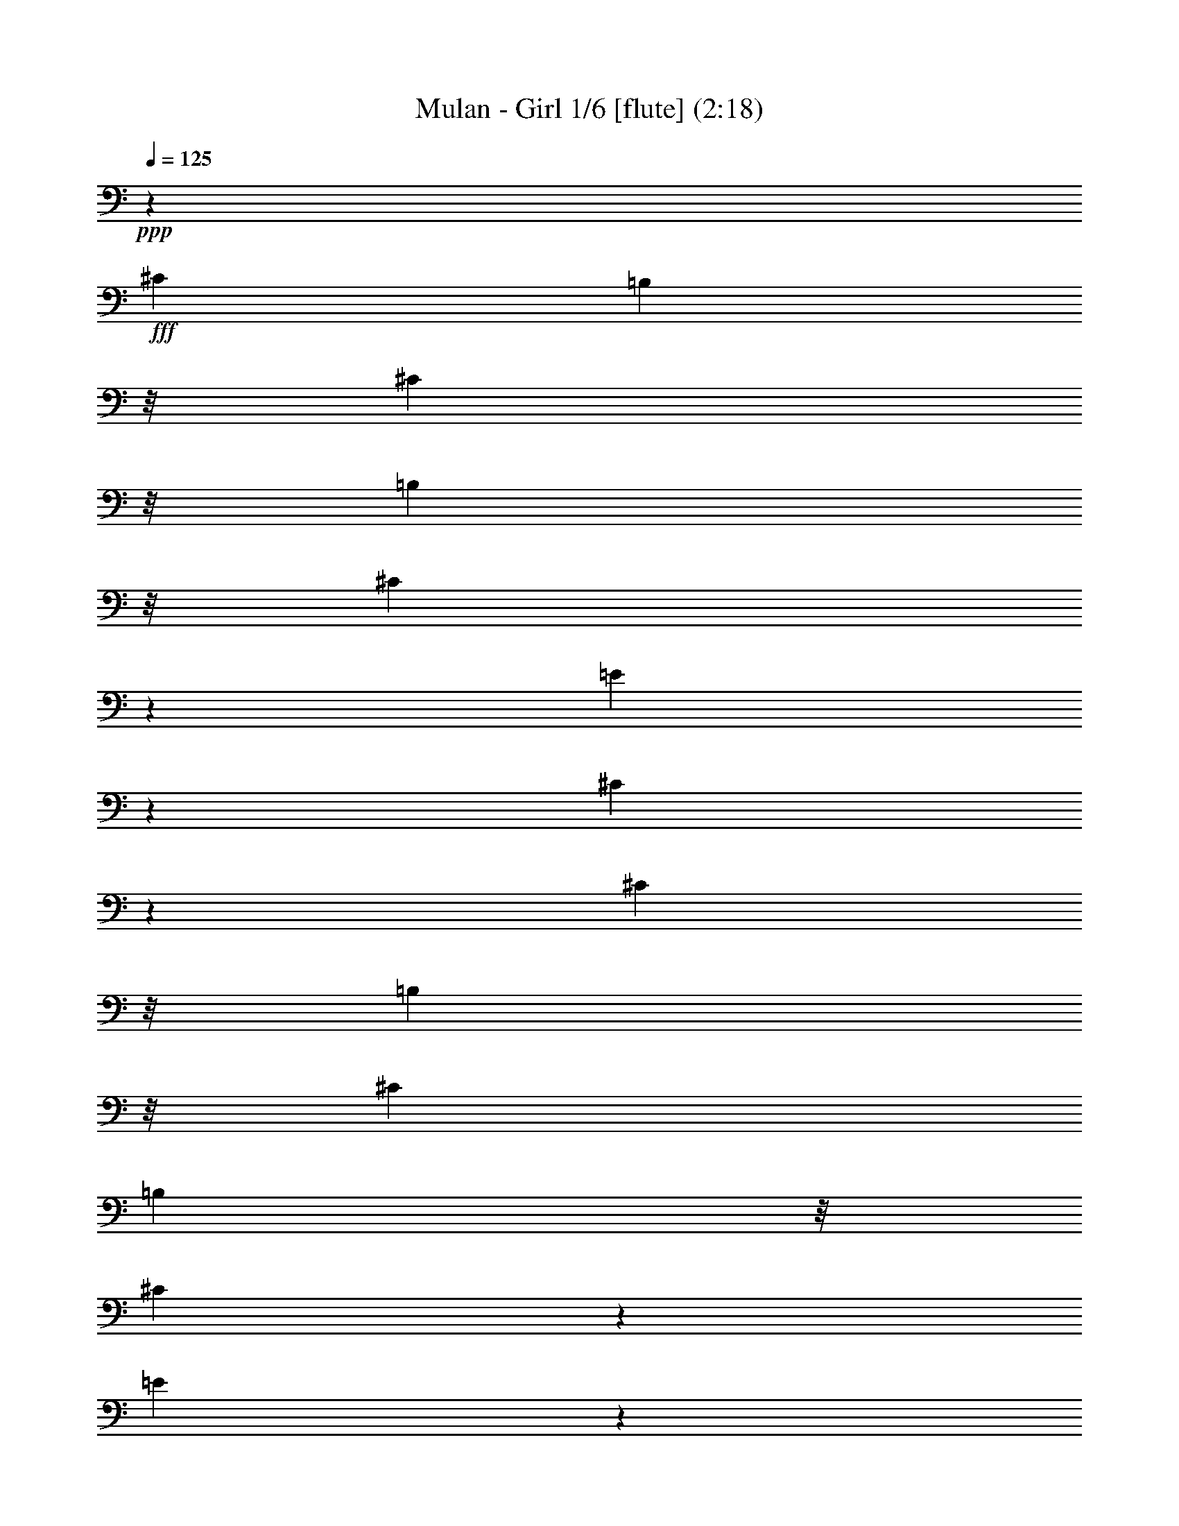 % Produced with Bruzo's Transcoding Environment
% Transcribed by  : Nelphindal

X:1
T: Mulan - Girl 1/6 [flute] (2:18)
Z: Transcribed with BruTE 64
L: 1/4
Q: 125
K: C
+ppp+
z78977/38096
+fff+
[^C6879/19048]
[=B,7805/38096]
z/8
[^C2249/9524]
z/8
[=B,2249/9524]
z/8
[^C12423/38096]
z13903/38096
[=E768/2381]
z14037/38096
[^C6077/19048]
z304943/38096
[^C2249/9524]
z/8
[=B,7805/38096]
z/8
[^C6879/19048]
[=B,3903/19048]
z/8
[^C6921/19048]
z12483/38096
[=E3427/9524]
z863/2381
[^C12383/38096]
z8
z52935/9524
[^C3903/19048]
z/8
[=B,6879/19048]
[^C2249/9524]
z/8
[=B,7805/38096]
z/8
[^C7093/19048]
z3035/9524
[=E14051/38096]
z6137/19048
[^C13917/38096]
z8
z8
z8
z8
z8
z8
z8
z8
z8
z8
z8
z126459/38096
[^C6879/19048]
[=B,7805/38096]
z/8
[^C6879/19048]
[=B,3903/19048]
z/8
[^C13751/38096]
z13765/38096
[=E6213/19048]
z13899/38096
[^C12251/4762]
z8
z126115/38096
[^C3903/19048]
z/8
[=B,2249/9524]
z/8
[^C2249/9524]
z/8
[=B,7805/38096]
z/8
[^C14095/38096]
z12231/38096
[=E1745/4762]
z12365/38096
[^C6913/19048]
z8
z8
z8
z8
z8
z8
z8
z8
z8
z129923/19048
[=B,21563/38096]
z/8
[=B,23359/38096]
z109459/38096
[^F,2687/4762]
z295601/38096
[^C6879/19048]
[=B,7805/38096]
z/8
[^C6879/19048]
[=B,2249/9524]
z/8
[^C6235/19048]
z866/2381
[=E12335/38096]
z6995/19048
[^C12201/38096]
z8
z8
z8
z8
z8
z13111/2381
[^G,6879/19048]
[=A,12567/38096]
[=B,6879/19048]
[=E12051/38096]
z5075/4762
[^C6879/19048]
[=E5391/9524]
z/8
[=E21563/38096]
z/8
[^G1571/4762]
[^F13759/38096]
z25/4

X:2
T: Mulan - Girl 2/6 [clarinet] Feb 3
Z: Transcribed with BruTE 64
L: 1/4
Q: 125
K: C
+ppp+
z13163/19048
+fff+
[=E438/2381]
z19317/38096
[=B3437/19048]
z4863/9524
[^f6739/38096]
z9793/19048
[=B6605/38096]
z20911/38096
[=E330/2381]
z10523/19048
[=B5145/38096]
z5295/9524
[^f462/2381]
z9467/19048
[=B7257/38096]
z4767/9524
[=E7123/38096]
z19203/38096
[=B1747/9524]
z19337/38096
[=E,3/16-^f3/16]
+ppp+
[=E,6615/38096]
+fff+
[^G,1571/4762]
[=B,3/16-=B3/16]
+ppp+
[=B,6615/38096]
+fff+
[=E12567/38096]
[^D3/16-=E3/16]
+ppp+
[^D20373/38096-]
+fff+
[^D7641/38096=B7641/38096]
z4927/38096
[=E6879/38096]
[^D6879/38096]
[^C/8-^f/8]
+ppp+
[^C16801/38096]
z/8
+fff+
[=B1843/9524]
z9477/19048
[=E7237/38096]
z1193/2381
[=B7103/38096]
z19223/38096
[^f871/4762]
z19357/38096
[=B3417/19048]
z4873/9524
[=E6699/38096]
z9813/19048
[=B6565/38096]
z20951/38096
[^f655/4762]
z10543/19048
[=B5105/38096]
z5305/9524
[=E919/4762]
z9487/19048
[=B7217/38096]
z4777/9524
[=E,2249/9524^f2249/9524]
z/8
[^G,1571/4762]
[=B,3/16-=B3/16]
+ppp+
[=B,6615/38096]
+fff+
[^G12567/38096]
[=E3/16^F3/16-]
+ppp+
[^F18719/38096-]
+fff+
[^F/8-=B/8]
+ppp+
[^F2365/9524]
+fff+
[^G6879/38096]
[^F6879/38096]
[=E/8-^f/8]
+ppp+
[=E16801/38096]
z/8
+fff+
[=B1305/9524]
z10553/19048
[=E3733/19048]
z18859/38096
[=B1833/9524]
z9497/19048
[^f7197/38096]
z2391/4762
[=B7063/38096]
z19263/38096
[=E433/2381]
z19397/38096
[=B3397/19048]
z4883/9524
[^f6659/38096]
z20857/38096
[=B2667/19048]
z20991/38096
[=E325/2381]
z10563/19048
[=B3723/19048]
z18879/38096
[^f457/2381]
z9507/19048
[=B7177/38096]
z4787/9524
[=E7043/38096]
z19283/38096
[=B1727/9524]
z19417/38096
[^f3387/19048]
z1222/2381
[=B6639/38096]
z20877/38096
[=E2657/19048]
z21011/38096
[=B1295/9524]
z10573/19048
[^f3713/19048]
z18899/38096
[=B1823/9524]
z9517/19048
[=E7157/38096]
z1198/2381
[=B7023/38096]
z19303/38096
[^f861/4762]
z19437/38096
[=B3377/19048]
z4893/9524
[=E6619/38096]
z20897/38096
[=B2647/19048]
z21031/38096
[=E,/8-^f/8]
+ppp+
[=E,3903/19048]
+fff+
[^G,6879/19048]
[=B,3/16-=B3/16]
+ppp+
[=B,339/2381]
+fff+
[^G6879/19048]
[=E3/16^F3/16-]
+ppp+
[^F19183/38096-]
+fff+
[^F2249/9524=B2249/9524]
z/8
[^G711/4762]
[^F6879/38096]
[=E3/16-^f3/16]
+ppp+
[=E7073/19048]
z5037/38096
+fff+
[=B1717/9524]
z19457/38096
[=A3367/19048]
z2449/4762
[=e6599/38096]
z20917/38096
[=b2637/19048]
z21051/38096
[=e1285/9524]
z10593/19048
[=A3693/19048]
z18939/38096
[=e1813/9524]
z9537/19048
[=b7117/38096]
z2401/4762
[=e6983/38096]
z19343/38096
[=A428/2381]
z19477/38096
[=e3357/19048]
z4903/9524
[=b6579/38096]
z20937/38096
[=e2627/19048]
z21071/38096
[^c45597/38096]
z3527/19048
[=B10759/19048]
z31133/38096
[=E21249/38096]
z21311/9524
[=A98093/38096]
z7209/38096
[=E6246/2381]
z1639/9524
[=E22913/19048]
z6825/38096
[=E21747/38096]
z3863/4762
[=A899/4762]
z9567/19048
[=E7057/38096]
z4817/9524
[=A6923/38096]
z19403/38096
[=E1697/9524]
z19537/38096
[=A3327/19048]
z10431/19048
[=E5329/38096]
z20997/38096
[=A2597/19048]
z21131/38096
[=A7441/38096]
z18885/38096
[=E3/16=e3/16-]
+ppp+
[=e9591/19048-]
+fff+
[=B2249/9524=e2249/9524]
z/8
[=B1571/4762]
[=E3/16=e3/16-]
+ppp+
[=e9591/19048-]
+fff+
[=B2249/9524=e2249/9524]
z/8
[^f1571/4762]
[=e3/16^g3/16-]
+ppp+
[^g3605/9524]
z/8
+fff+
[=B3317/19048]
z10441/19048
[=E5309/38096]
z21017/38096
[=E2587/19048]
z21151/38096
[=A7421/38096]
z18905/38096
[=E3643/19048]
z19039/38096
[=A447/2381]
z9587/19048
[=E7017/38096]
z4827/9524
[=A6883/38096]
z19443/38096
[=E1687/9524]
z19577/38096
[=A3307/19048]
z10451/19048
[=E5289/38096]
z21037/38096
[=A2577/19048]
z21171/38096
[=E7401/38096]
z18925/38096
[=A3633/19048]
z19059/38096
[=E1783/9524]
z9597/19048
[=A6997/38096]
z1208/2381
[=E6863/38096]
z19463/38096
[=A841/4762]
z19597/38096
[=E3297/19048]
z10461/19048
[=E5269/38096]
z21057/38096
[=B2567/19048]
z21191/38096
[=E7381/38096]
z18945/38096
[=B3623/19048]
z19079/38096
[=E889/4762]
z9607/19048
[=B6977/38096]
z4837/9524
[=E6843/38096]
z19483/38096
[=B1677/9524]
z19617/38096
[=E3287/19048]
z10471/19048
[=B5249/38096]
z21077/38096
[=E2557/19048]
z21211/38096
[=B7361/38096]
z18965/38096
[=E3613/19048]
z19099/38096
[=B1773/9524]
z9617/19048
[=E6957/38096]
z2421/4762
[=E6823/38096]
z19503/38096
[^F418/2381]
z19637/38096
[^C3277/19048]
z10481/19048
[^F5229/38096]
z21097/38096
[^C2547/19048]
z21231/38096
[^F7341/38096]
z18985/38096
[^C3603/19048]
z19119/38096
[^F442/2381]
z9627/19048
[^C6937/38096]
z4847/9524
[^F6803/38096]
z19523/38096
[^C1667/9524]
z1303/2381
[^F5343/38096]
z10491/19048
[^C5209/38096]
z21117/38096
[^F7455/38096]
z9435/19048
[^C7321/38096]
z19005/38096
[^F3593/19048]
z19139/38096
[^C1763/9524]
z9637/19048
[=B6917/38096]
z1213/2381
[^F6783/38096]
z19543/38096
[=B831/4762]
z5217/9524
[^F5323/38096]
z10501/19048
[=B5189/38096]
z21137/38096
[^F7435/38096]
z9445/19048
[=B7301/38096]
z19025/38096
[^F3583/19048]
z19159/38096
[=B879/4762]
z45619/38096
[=A6763/38096]
z47079/38096
[^F5303/38096]
z11837/9524
[=B,7415/38096]
z11309/9524
[=E3573/19048]
z19179/38096
[=B1753/9524]
z9657/19048
[^f6877/38096]
z2431/4762
[=B6743/38096]
z19583/38096
[=E413/2381]
z5227/9524
[=B5283/38096]
z10521/19048
[^f5149/38096]
z21177/38096
[=B7395/38096]
z9465/19048
[=E7261/38096]
z19065/38096
[=B3563/19048]
z19199/38096
[^c3/16-^f3/16]
+ppp+
[^c14135/38096]
z631/4762
+fff+
[=B3/16=e3/16-]
+ppp+
[=e3605/9524]
z/8
+fff+
[=E3/16^c3/16-]
+ppp+
[^c19183/38096-]
+fff+
[=B438/2381^c438/2381-]
+ppp+
[^c5127/9524-]
+fff+
[^c5683/38096-^f5683/38096]
+ppp+
[^c6933/19048]
z847/4762
+fff+
[=B5129/38096]
z21197/38096
[=E7375/38096]
z9475/19048
[=B7241/38096]
z19085/38096
[^f3553/19048]
z19219/38096
[=B1743/9524]
z9677/19048
[=E6837/38096]
z1218/2381
[=B6703/38096]
z19623/38096
[^f821/4762]
z5237/9524
[=B5243/38096]
z10541/19048
[=E5109/38096]
z21217/38096
[=B7355/38096]
z9485/19048
[^f7221/38096]
z19105/38096
[=B3543/19048]
z19239/38096
[=E869/4762]
z9687/19048
[=B6817/38096]
z4877/9524
[^f6683/38096]
z19643/38096
[=B1637/9524]
z2621/4762
[=E5223/38096]
z10551/19048
[=B3735/19048]
z2357/4762
[^f7335/38096]
z9495/19048
[=B7201/38096]
z19125/38096
[=E3533/19048]
z19259/38096
[=B1733/9524]
z9697/19048
[^f6797/38096]
z2441/4762
[=B6663/38096]
z20853/38096
[=E2669/19048]
z5247/9524
[=B5203/38096]
z10561/19048
[=E,3/16-^f3/16]
+ppp+
[=E,5425/38096]
+fff+
[^G,6879/19048]
[=B,3/16-=B3/16]
+ppp+
[=B,339/2381]
+fff+
[^G6879/19048]
[=E3/16^F3/16-]
+ppp+
[^F19183/38096-]
+fff+
[^F2249/9524=B2249/9524]
z/8
[^G711/4762]
[^F6879/38096]
[=E3/16-^f3/16]
+ppp+
[=E14055/38096]
z641/4762
+fff+
[=B6777/38096]
z4887/9524
[=A6643/38096]
z20873/38096
[=e2659/19048]
z1313/2381
[=b5183/38096]
z10571/19048
[=e3715/19048]
z1181/2381
[=A7295/38096]
z9515/19048
[=e7161/38096]
z19165/38096
[=b3513/19048]
z19299/38096
[=e1723/9524]
z9717/19048
[=A6757/38096]
z1223/2381
[=e6623/38096]
z20893/38096
[=b2649/19048]
z5257/9524
[=e5163/38096]
z10581/19048
[^c22753/19048]
z7145/38096
[=B21427/38096]
z3903/4762
[=E859/4762]
z9727/19048
[=B6737/38096]
z4897/9524
[=E6603/38096]
z20913/38096
[=B2639/19048]
z2631/4762
[=A5143/38096]
z10591/19048
[=E3695/19048]
z2367/4762
[=A7255/38096]
z9535/19048
[=E7121/38096]
z19205/38096
[=E3493/19048]
z19339/38096
[=B1713/9524]
z9737/19048
[=E6717/38096]
z2451/4762
[=B6583/38096]
z20933/38096
[=E2629/19048]
z5267/9524
[=B5123/38096]
z10601/19048
[=E3685/19048]
z4739/9524
[=E7235/38096]
z9545/19048
[=A7101/38096]
z19225/38096
[=E3483/19048]
z19359/38096
[=A427/2381]
z9747/19048
[=E6697/38096]
z4907/9524
[=A6563/38096]
z20953/38096
[=E2619/19048]
z1318/2381
[=A5103/38096]
z10611/19048
[=E3675/19048]
z1186/2381
[=A7215/38096]
z9555/19048
[=E7081/38096]
z19245/38096
[=A3473/19048]
z19379/38096
[=E1703/9524]
z9757/19048
[=A23577/19048^g23577/19048]
z6687/38096
[^f1571/4762]
[^g6879/19048]
[^f12567/38096]
[=e6879/19048]
[=A22713/19048^c22713/19048]
z7225/38096
[=B21347/38096]
z4979/38096
[=A5303/9524]
z5113/38096
[=E849/4762]
z9767/19048
[=B6657/38096]
z20859/38096
[=E1333/9524]
z20993/38096
[=B2599/19048]
z2641/4762
[=E1861/9524]
z18881/38096
[=B3655/19048]
z45341/38096
[=B7041/38096]
z19285/38096
[=E3453/19048]
z19419/38096
[=B1693/9524]
z23535/19048
[=e332/2381]
z47339/38096
[=B464/2381]
z18901/38096
[=E3645/19048]
z24503/9524
[^f6879/19048]
[^c1571/4762]
[=c6879/19048]
[=G2249/9524]
z/8
[^F1323/9524]
z21033/38096
[^c2579/19048]
z1323/2381
[^F1851/9524]
z18921/38096
[^c3635/19048]
z1191/2381
[^F7135/38096]
z9595/19048
[^c7001/38096]
z19325/38096
[^F3433/19048]
z19459/38096
[^c1683/9524]
z9797/19048
[^F6597/38096]
z20919/38096
[^c659/4762]
z21053/38096
[^F2569/19048]
z5297/9524
[^c923/4762]
z18941/38096
[^F3625/19048]
z4769/9524
[^c7115/38096]
z9605/19048
[^F6981/38096]
z19345/38096
[^c3423/19048]
z19479/38096
[=B839/4762]
z9807/19048
[^F6577/38096]
z20939/38096
[=B1313/9524]
z21073/38096
[^F2559/19048]
z2651/4762
[=B1841/9524]
z18961/38096
[^F3615/19048]
z2387/4762
[=B7095/38096]
z11389/9524
[=b36747/19048]
z6673/38096
[=b21563/38096]
z/8
[^G5391/9524=B5391/9524]
z/8
[^G21563/38096]
z/8
[^F2687/4762]
z31155/38096
[=E6941/38096]
z19385/38096
[=B3403/19048]
z19519/38096
[^f417/2381]
z5211/9524
[=B5347/38096]
z20979/38096
[=E1303/9524]
z21113/38096
[=B7459/38096]
z18867/38096
[^f1831/9524]
z19001/38096
[=B3595/19048]
z1196/2381
[=E7055/38096]
z9635/19048
[=B6921/38096]
z19405/38096
[^f3393/19048]
z19539/38096
[=B1663/9524]
z1304/2381
[=E5327/38096]
z20999/38096
[=B649/4762]
z21133/38096
[^f7439/38096]
z18887/38096
[=B913/4762]
z19021/38096
[=E3585/19048]
z4789/9524
[=B7035/38096]
z9645/19048
[^f6901/38096]
z19425/38096
[=B3383/19048]
z19559/38096
[=E829/4762]
z5221/9524
[=B5307/38096]
z21019/38096
[^f1293/9524]
z21153/38096
[=B7419/38096]
z18907/38096
[=E1821/9524]
z19041/38096
[=B3575/19048]
z2397/4762
[=E,3/16-^f3/16]
+ppp+
[=E,6615/38096]
+fff+
[^G,12567/38096]
[=B,3/16-=B3/16]
+ppp+
[=B,6615/38096]
+fff+
[^G1571/4762]
[=E3/16^F3/16-]
+ppp+
[^F18651/38096-]
+fff+
[^F/8-=B/8]
+ppp+
[^F/8]
z4765/38096
+fff+
[^G6879/38096]
[^F6879/38096]
[=E/8-^f/8]
+ppp+
[=E8401/19048]
z/8
+fff+
[=B322/2381]
z21173/38096
[=E7399/38096]
z18927/38096
[=B454/2381]
z19061/38096
[^f3565/19048]
z4799/9524
[=B6995/38096]
z9665/19048
[=E6861/38096]
z19465/38096
[=B3363/19048]
z19599/38096
[^f412/2381]
z5231/9524
[=B5267/38096]
z21059/38096
[=A1283/9524]
z21193/38096
[=e7379/38096]
z18947/38096
[=b1811/9524]
z19081/38096
[=e3555/19048]
z1201/2381
[^c11863/9524]
z5199/38096
[=B21563/38096]
z/8
[=B11377/19048]
z/8
[=E5391/9524]
z/8
[=B21563/38096]
z/8
[=E5391/9524]
z/8
[=B10755/19048]
z4815/38096
[=A1336/2381]
z2475/19048
[=E21241/38096]
z1271/9524
[=A5391/9524]
z/8
[=E21563/38096]
z/8
[=E11377/19048]
z/8
[=B5391/9524]
z/8
[=e21563/38096]
z/8
[=B5391/9524]
z/8
[=E10745/19048]
z4835/38096
[=E3/8=B3/8-]
[^F6615/38096-=B6615/38096]
+ppp+
[^F5425/38096]
+fff+
[^G3/8=e3/8-]
[^F6615/38096-=e6615/38096]
+ppp+
[^F339/2381]
+fff+
[^G3/8=B3/8]
[=B1505/4762]
[=A11377/19048]
z/8
[=E21563/38096]
z/8
[=A5391/9524]
z/8
[=E21563/38096]
z/8
[=A5391/9524]
z/8
[=E10735/19048]
z4855/38096
[=A2667/4762]
z2495/19048
[=E21201/38096]
z1281/9524
[=E5391/9524]
z/8
[=B11377/19048]
z/8
[=E21563/38096]
z/8
[=B5391/9524]
z/8
[=E21563/38096]
z/8
[=B5391/9524]
z/8
[=E10725/19048]
z4875/38096
[=B5329/9524]
z2505/19048
[=A21181/38096]
z643/4762
[=E5391/9524]
z/8
[=A11377/19048]
z/8
[=E5/16-]
[=E4829/19048^c4829/19048-]
+ppp+
[^c/8]
+fff+
[=A5391/9524=e5391/9524]
z/8
[=E21563/38096=e21563/38096]
z/8
[=A1571/4762]
[=A13759/38096]
z25/4

X:3
T: Mulan - Girl 3/6 [horn]
Z: Transcribed with BruTE 64
L: 1/4
Q: 125
K: C
+ppp+
+fff+
[^G,2293/9524]
[^F,3991/19048]
[=E,2293/9524]
[^C,10647/19048]
z8
z71201/38096
[^G,2293/9524]
[^F,3991/19048]
[=E,2293/9524]
[^C,21523/38096]
z8
z17743/9524
[^G,1571/4762]
[=A,6879/19048]
[=B,21563/38096]
z/8
[=B,5391/9524]
z/8
[^C35321/38096]
z/8
[^G,1571/4762]
[=B,10607/19048]
z5111/38096
[=B,5391/9524]
z/8
[^C35231/38096]
z1213/9524
[=E6879/19048]
[^D5391/9524]
z/8
[^G,5433/9524]
z136221/38096
[^G,6879/19048]
[=A,2249/9524]
z/8
[=B,21563/38096]
z/8
[=B,5391/9524]
z/8
[^C34131/38096]
z/8
[^G,6879/19048]
[=B,21443/38096]
z2441/19048
[=B,21309/38096]
z5017/38096
[^C10587/19048]
z5151/38096
[=E5391/9524]
z/8
[^D11377/19048]
z/8
[^G,21961/38096]
z16999/4762
[^C6879/19048]
[^D12567/38096]
[=E5391/9524]
z/8
[=E11377/19048]
z/8
[^F21941/38096]
z2119/4762
[^C6879/19048]
[=E21563/38096]
z/8
[=E10769/19048]
z1197/9524
[^F21403/38096]
z2461/19048
[^C21269/38096]
z5057/38096
[=E21563/38096]
z/8
[=E5391/9524]
z/8
[^F11377/19048]
z/8
[=E21563/38096]
z/8
[^G45597/38096]
z3527/19048
[^F10759/19048]
z31133/38096
[^G6791/19048]
z/8
[=A8577/19048]
[=B17153/38096]
[=e23361/38096]
z16723/38096
[^c2249/9524]
z/8
[=e21563/38096]
z/8
[=e5391/9524]
z/8
[^g12567/38096]
[^f4407/4762]
z1207/9524
[=E2249/9524-=e2249/9524]
+ppp+
[=E/8-]
+fff+
[=E3/16^f3/16-]
+ppp+
[^f339/2381]
+fff+
[=E3/8=e3/8-]
[^G5/16=e5/16-]
[^c3/8=e3/8-]
[=B5/16=e5/16-]
[^G3/8=e3/8-]
[^F5/16=e5/16-]
+ppp+
[=e11855/9524]
z152211/38096
+fff+
[^c12567/38096]
[=e11377/19048]
z/8
[=e5391/9524]
z/8
[^g12567/38096]
[^f17661/19048]
z/8
[=e100165/38096]
z15731/19048
[^g11377/19048]
z/8
[^g5391/9524]
z/8
[^g21563/38096]
z/8
[^g5391/9524]
z/8
[^f21563/38096]
z/8
[^f2249/9524]
z/8
[=e5391/9524]
z/8
[^c59927/38096]
z32807/38096
[^c5391/9524]
z/8
[^g21563/38096]
z/8
[^f5391/9524]
z/8
[^f1347/2381]
z4773/38096
[=e10709/19048]
z1227/9524
[^c21283/38096]
z2521/19048
[^G21149/38096]
z5177/38096
[^G21563/38096]
z/8
[^G11377/19048]
z/8
[^G5391/9524]
z/8
[^F21563/38096]
z/8
[^F1571/4762]
[=E17645/19048]
z4793/38096
[=B,10699/19048]
z57579/38096
[=B,21563/38096]
z/8
[^G11377/19048]
z/8
[^F5391/9524]
z/8
[^F12567/38096]
[=E5391/9524]
z/8
[=B,17635/19048]
z7183/4762
[^G5391/9524]
z/8
[^G21563/38096]
z/8
[^F6879/19048]
[^F17661/19048]
z/8
[=E21563/38096]
z/8
[=E5391/9524]
z/8
[^C2249/9524]
z/8
[^C33925/38096]
z621/4762
[=E21223/38096]
z2551/19048
[=E5391/9524]
z/8
[^C11377/19048]
z/8
[^c21563/38096]
z/8
[^G48067/38096]
z57235/38096
[^C10669/19048]
z1247/9524
[^C21203/38096]
z2561/19048
[=B,5391/9524]
z/8
[^C11377/19048]
z/8
[=B,21563/38096]
z/8
[^C5391/9524]
z/8
[=B,21563/38096]
z/8
[=B5391/9524]
z/8
[^F5363/9524]
z95171/19048
[^G,2293/9524]
[^F,3991/19048]
[=E,2293/9524]
[^C,22621/19048]
z8
z47253/38096
[^G,1571/4762]
[=A,6879/19048]
[=B,21563/38096]
z/8
[=B,21527/38096]
z4799/38096
[^C1337/2381]
z4933/38096
[^G,10629/19048]
z1267/9524
[=B,21563/38096]
z/8
[=B,5391/9524]
z/8
[^C11377/19048]
z/8
[=E21563/38096]
z/8
[^D5391/9524]
z/8
[^G,21641/38096]
z17039/4762
[^G6879/19048]
[=A2249/9524]
z/8
[=B21563/38096]
z/8
[=B5391/9524]
z/8
[^c21563/38096]
z/8
[^G21487/38096]
z4839/38096
[=B2669/4762]
z4973/38096
[=B10609/19048]
z1277/9524
[^c35321/38096]
z/8
[=e2249/9524]
z/8
[^d5391/9524]
z/8
[^G10935/19048]
z136083/38096
[^C6879/19048]
[^D12567/38096]
[=E11377/19048]
z/8
[=E5391/9524]
z/8
[^F33755/38096]
z2569/19048
[^C6879/19048]
[=E21563/38096]
z/8
[=E21447/38096]
z4879/38096
[^F1332/2381]
z18771/38096
[^C1571/4762]
[=E21563/38096]
z/8
[=E11377/19048]
z/8
[^F5391/9524]
z/8
[=E21563/38096]
z/8
[^G22753/19048]
z14949/9524
[^G6879/19048]
[=A1571/4762]
[=B6879/19048]
[=e12027/38096]
z2539/2381
[^C6879/19048]
[=E21563/38096]
z/8
[=E5391/9524]
z/8
[^G12567/38096]
[^F35165/38096]
z4919/38096
[=E99845/38096]
z32973/38096
[^G21563/38096]
z/8
[^G5391/9524]
z/8
[^G21521/38096]
z1201/9524
[^G21387/38096]
z4939/38096
[^F5313/9524]
z5073/38096
[^F6879/19048]
[=E5391/9524]
z/8
[^C35797/38096]
z56937/38096
[^C1571/4762]
[^G35259/38096]
z603/4762
[^F21367/38096]
z4959/38096
[^F6879/19048]
[=E21563/38096]
z/8
[^C4489/4762]
z8
z292323/38096
[^G350/2381=A350/2381-]
[=A2337/9524=B2337/9524]
[^c6879/19048]
[^G1571/4762]
[=D6879/19048]
[=G12567/38096]
[=B,13895/38096]
z12431/38096
[^g11377/19048]
z/8
[^g21563/38096]
z/8
[^f1571/4762]
[^f35321/38096]
z/8
[=e5389/9524]
z2385/19048
[=e21421/38096]
z613/4762
[^c6879/19048]
[^c4215/4762]
z5173/38096
[=e5391/9524]
z/8
[=e11377/19048]
z/8
[^c21563/38096]
z/8
[^c5391/9524]
z/8
[^g71671/38096]
z33631/38096
[^C21563/38096]
z/8
[^C5391/9524]
z/8
[=B,11377/19048]
z/8
[^C21563/38096]
z/8
[=B,5391/9524]
z/8
[^C21563/38096]
z/8
[=B,5379/9524]
z2405/19048
[=B2249/9524]
z/8
[^F16907/19048]
z28865/19048
[=A,11377/19048]
z/8
[=A,21899/38096]
z57077/38096
[^F,2687/4762]
z8
z123651/38096
[^G,12567/38096]
[=A,6879/19048]
[=B,1341/2381]
z2435/19048
[=B,21321/38096]
z1251/9524
[^C21187/38096]
z18897/38096
[^G,12567/38096]
[=B,11377/19048]
z/8
[=B,5391/9524]
z/8
[^C21563/38096]
z/8
[=E5391/9524]
z/8
[^D21563/38096]
z/8
[^G,5359/9524]
z34427/9524
[^C12567/38096]
[^D6879/19048]
[=E5391/9524]
z/8
[=E10775/19048]
z4775/38096
[^F17661/19048]
z/8
[^C12567/38096]
[=E21147/38096]
z5179/38096
[=E21563/38096]
z/8
[^F8791/9524]
z615/4762
[^C6879/19048]
[=E21563/38096]
z/8
[=E5391/9524]
z/8
[^F10765/19048]
z4795/38096
[=E5349/9524]
z2465/19048
[^G11863/9524]
z3690/2381
[^G1571/4762]
[=A6879/19048]
[=B12567/38096]
[=e6987/19048]
z38677/38096
[^C6879/19048]
[=E1336/2381]
z2475/19048
[=E21241/38096]
z1271/9524
[^G6879/19048]
[^F34131/38096]
z/8
[=E127983/38096]
z20953/9524
[^G2293/4762]
[=A17153/38096]
[=B2293/4762]
[=e10937/19048]
z17019/38096
[^C6879/19048]
[=E5391/9524]
z/8
[=E10735/19048]
z4855/38096
[^G6879/19048]
[^F33769/38096]
z1281/9524
[=E,3/8^G,3/8=E3/8-]
[=B,3/16=E3/16-]
[=B,/8=E/8]
[^G,3/8=E3/8-]
[=B,/4=E/4-^F/4]
+ppp+
[=E/8]
+fff+
[=E5/16-^G5/16]
[=B,3/8=E3/8^F3/8]
[^G,5/16=E5/16-]
[=B,3/8=E3/8^F3/8]
[=E20911/38096^G20911/38096]
z/8
[^G,5391/9524=E5391/9524]
z/8
[^G,11315/9524=E11315/9524]
z100125/38096
[^C6879/19048^c6879/19048]
[=E5391/9524=e5391/9524]
z/8
[=E21563/38096=e21563/38096]
z/8
[^C1571/4762^G1571/4762^g1571/4762]
[^C13759/38096^F13759/38096^f13759/38096]
z25/4

X:4
T: Mulan - Girl 4/6 [drums]
Z: Transcribed with BruTE 64
L: 1/4
Q: 125
K: C
+ppp+
+fff+
[=d2293/9524]
[=d3991/19048]
[=d2293/9524]
[=d10647/19048]
z5031/38096
[=d2645/4762]
z2583/19048
[=d21563/38096]
z/8
[=d11377/19048]
z/8
[=d5391/9524]
z/8
[=d21563/38096]
z/8
[=d5391/9524]
z/8
[=d21543/38096]
z2391/19048
[=d21409/38096]
z4917/38096
[=d6879/19048]
[=d12567/38096]
[=d6879/19048]
[=d1571/4762]
[=d6879/19048]
[=d12567/38096]
[=d6879/19048]
[=d2249/9524]
z/8
[=d1571/4762]
[=d6879/19048]
[=d21563/38096]
z/8
[=d2293/9524]
[=d3991/19048]
[=d2293/9524]
[=d21523/38096]
z2401/19048
[=d21389/38096]
z4937/38096
[=d10627/19048]
z5071/38096
[=d5391/9524]
z/8
[=d21563/38096]
z/8
[=d11377/19048]
z/8
[=d5391/9524]
z/8
[=d21563/38096]
z/8
[=d5391/9524]
z/8
[=d12567/38096]
[=d6879/19048]
[=d2249/9524]
z/8
[=d1571/4762]
[=d6879/19048]
[=d12567/38096]
[=d6879/19048]
[=d1571/4762]
[=d6879/19048]
[=d2249/9524]
z/8
[=d21563/38096]
z/8
[=d5391/9524]
z/8
[^G,9/16-=d9/16]
+ppp+
[^G,306/2381-]
+fff+
[^G,2107/4762=d2107/4762-]
+ppp+
[=d4735/19048]
+fff+
[^G,9/16-=d9/16]
+ppp+
[^G,306/2381-]
+fff+
[^G,/4=d/4-]
+ppp+
[=d/8-]
+fff+
[=d6615/38096=c'6615/38096-]
+ppp+
[=c'5425/38096]
+fff+
[^G,9/16-=d9/16]
+ppp+
[^G,306/2381-]
+fff+
[^G,18699/38096=d18699/38096-]
+ppp+
[=d7627/38096]
+fff+
[^G,11377/19048-=d11377/19048]
+ppp+
[^G,/8-]
+fff+
[^G,3/16=d3/16-]
+ppp+
[=d/8-]
+fff+
[=d4829/19048=g4829/19048-]
+ppp+
[=g/8]
+fff+
[=d5391/9524=c'5391/9524]
z/8
[=d21563/38096=c'21563/38096]
z/8
[=d5391/9524]
z/8
[=d21463/38096]
z2431/19048
[=d21329/38096]
z4997/38096
[=d10597/19048]
z5131/38096
[=d5391/9524]
z/8
[=d11377/19048]
z/8
[^G,9/16-=d9/16]
+ppp+
[^G,306/2381-]
+fff+
[^G,17085/38096=d17085/38096-]
+ppp+
[=d9241/38096]
+fff+
[^G,9/16-=d9/16]
+ppp+
[^G,306/2381-]
+fff+
[^G,3/16=d3/16-]
+ppp+
[=d/8-]
+fff+
[=d9659/38096=c'9659/38096-]
+ppp+
[=c'/8]
+fff+
[^G,9/16-=d9/16]
+ppp+
[^G,306/2381-]
+fff+
[^G,16547/38096=d16547/38096-]
+ppp+
[=d/8]
z5017/38096
+fff+
[^G,9/16-=d9/16]
+ppp+
[^G,306/2381-]
+fff+
[^G,18659/38096=d18659/38096-]
+ppp+
[=d7667/38096]
+fff+
[=d11377/19048=c'11377/19048]
z/8
[=d21563/38096=c'21563/38096]
z/8
[=d5391/9524]
z/8
[=d21563/38096]
z/8
[^G,9/16-=d9/16=c'9/16-]
+ppp+
[^G,4897/38096-=c'4897/38096-]
+fff+
[^G,10647/19048-=d10647/19048=c'10647/19048-]
+ppp+
[^G,5031/38096-=c'5031/38096-]
+fff+
[^G,2645/4762-=d2645/4762=c'2645/4762-]
+ppp+
[^G,2583/19048-=c'2583/19048-]
+fff+
[^G,10577/19048=d10577/19048=c'10577/19048]
z5171/38096
[=d5391/9524=c'5391/9524-]
+ppp+
[=c'/8-]
+fff+
[=d2313/4762-=c'2313/4762]
+ppp+
[=d2253/9524]
+fff+
[=d21563/38096=c'21563/38096]
z/8
[=d5391/9524]
z/8
[=d9/16=c'9/16-]
+ppp+
[=c'306/2381-]
+fff+
[=d2097/4762-=c'2097/4762]
+ppp+
[=d/8]
z1197/9524
+fff+
[=d21403/38096=c'21403/38096]
z2461/19048
[=d21269/38096]
z5057/38096
[=d21563/38096=c'21563/38096-]
+ppp+
[=c'/8-]
+fff+
[=d5391/9524=c'5391/9524-]
+ppp+
[=c'/8-]
+fff+
[=d11377/19048=c'11377/19048-]
+ppp+
[=c'/8-]
+fff+
[=d17159/38096-=c'17159/38096]
+ppp+
[=d4583/19048]
+fff+
[=d9/16=g9/16-=c'9/16-]
+ppp+
[=g4897/38096-=c'4897/38096-]
+fff+
[=d8445/19048-=g8445/19048=c'8445/19048]
+ppp+
[=d9435/38096]
+fff+
[^G,10759/19048=b10759/19048]
z10473/4762
[=A,23361/38096]
z30481/38096
[=F,45711/38096^F,45711/38096]
z1735/9524
[^F,22721/19048=d22721/19048]
z7209/38096
[=A,6246/2381=f6246/2381]
z1639/9524
[=F,22913/19048=f22913/19048]
z6825/38096
[=F,21747/38096=A,21747/38096=f21747/38096]
z3863/4762
[=F,100051/38096^F,100051/38096]
z5251/38096
[^F,99513/38096=d99513/38096]
z1745/9524
[=A,100165/38096]
z5137/38096
[=F,99627/38096=f99627/38096]
z6865/38096
[=F,97899/38096^F,97899/38096]
z7403/38096
[^F,9/16-=d9/16]
+ppp+
[^F,4897/38096-]
+fff+
[^F,21563/38096-=d21563/38096]
+ppp+
[^F,/8-]
+fff+
[^F,11377/19048-=d11377/19048]
+ppp+
[^F,/8-]
+fff+
[^F,8597/19048=d8597/19048-]
+ppp+
[=d2283/9524]
+fff+
[=F,9/16-^F,9/16-=d9/16]
+ppp+
[=F,306/2381-^F,306/2381-]
+fff+
[=F,21295/38096-^F,21295/38096-=d21295/38096]
+ppp+
[=F,5031/38096-^F,5031/38096-]
+fff+
[=F,2645/4762-^F,2645/4762-=d2645/4762]
+ppp+
[=F,5165/38096-^F,5165/38096-]
+fff+
[=F,1041/2381^F,1041/2381=d1041/2381-]
+ppp+
[=d/8]
z1227/9524
+fff+
[=d9/16=g9/16-=c'9/16-]
+ppp+
[=g306/2381-=c'306/2381-]
+fff+
[=d21295/38096=g21295/38096-=c'21295/38096-]
+ppp+
[=g5031/38096-=c'5031/38096-]
+fff+
[=d21563/38096=g21563/38096-=c'21563/38096-]
+ppp+
[=g/8-=c'/8-]
+fff+
[=d18499/38096-=g18499/38096=c'18499/38096]
+ppp+
[=d9017/38096]
+fff+
[^G,9/16-=d9/16]
+ppp+
[^G,4897/38096-]
+fff+
[^G,10647/19048-=d10647/19048]
+ppp+
[^G,5031/38096-]
+fff+
[^G,2645/4762-=d2645/4762]
+ppp+
[^G,2583/19048-]
+fff+
[^G,8385/19048=d8385/19048-]
+ppp+
[=d/8]
z4793/38096
+fff+
[=d9/16=c'9/16-]
+ppp+
[=c'4897/38096-]
+fff+
[=d10647/19048=c'10647/19048-]
+ppp+
[=c'5031/38096-]
+fff+
[=d4687/9524-=c'4687/9524]
+ppp+
[=d3789/19048]
+fff+
[=d21563/38096=c'21563/38096]
z/8
[^G,11377/19048-=d11377/19048]
+ppp+
[^G,/8-]
+fff+
[^G,5391/9524-=d5391/9524]
+ppp+
[^G,/8-]
+fff+
[^G,21563/38096-=d21563/38096]
+ppp+
[^G,/8-]
+fff+
[^G,16885/38096=d16885/38096-]
+ppp+
[=d9441/38096]
+fff+
[=d9/16=c'9/16-]
+ppp+
[=c'306/2381-]
+fff+
[=d21295/38096=c'21295/38096-]
+ppp+
[=c'5031/38096-]
+fff+
[=d16481/38096-=c'16481/38096]
+ppp+
[=d/8]
z2541/19048
+fff+
[=d5391/9524=g5391/9524]
z/8
[=d21563/38096=f21563/38096-=g21563/38096-]
+ppp+
[=f/8-=g/8-]
+fff+
[=d11377/19048=f11377/19048-=g11377/19048-]
+ppp+
[=f/8-=g/8-]
+fff+
[=d5391/9524=f5391/9524-=g5391/9524-]
+ppp+
[=f/8-=g/8-]
+fff+
[=d16999/38096-=f16999/38096=g16999/38096]
+ppp+
[=d4663/19048]
+fff+
[=d9/16=f9/16-]
+ppp+
[=f4897/38096-]
+fff+
[=d10647/19048=f10647/19048-]
+ppp+
[=f5031/38096-]
+fff+
[=d2645/4762=f2645/4762-]
+ppp+
[=f2583/19048-]
+fff+
[=d21223/38096=f21223/38096]
z2551/19048
[=d5391/9524=f5391/9524-]
+ppp+
[=f/8-]
+fff+
[=d11377/19048=f11377/19048-]
+ppp+
[=f/8-]
+fff+
[=d21563/38096=f21563/38096-]
+ppp+
[=f/8-]
+fff+
[=d8557/19048-=f8557/19048]
+ppp+
[=d2303/9524]
+fff+
[=d9/16=f9/16-=g9/16-]
+ppp+
[=f306/2381-=g306/2381-]
+fff+
[=d21295/38096=f21295/38096-=g21295/38096-]
+ppp+
[=f5031/38096-=g5031/38096-]
+fff+
[=d8355/19048-=f8355/19048=g8355/19048]
+ppp+
[=d/8]
z4853/38096
+fff+
[=d10669/19048]
z1247/9524
[^F,9/16-=d9/16=b9/16-]
+ppp+
[^F,306/2381-=b306/2381-]
+fff+
[^F,5391/9524-=d5391/9524=b5391/9524-]
+ppp+
[^F,/8-=b/8-]
+fff+
[^F,11377/19048-=d11377/19048=b11377/19048-]
+ppp+
[^F,/8-=b/8-]
+fff+
[^F,4307/9524=d4307/9524-=b4307/9524]
+ppp+
[=d9097/38096]
+fff+
[^F,9/16-=d9/16=c'9/16-]
+ppp+
[^F,4897/38096-=c'4897/38096-]
+fff+
[^F,10647/19048-=d10647/19048=c'10647/19048-]
+ppp+
[^F,5031/38096-=c'5031/38096-]
+fff+
[^F,2645/4762-=d2645/4762=c'2645/4762-]
+ppp+
[^F,2583/19048-=c'2583/19048-]
+fff+
[^F,8345/19048=d8345/19048-=c'8345/19048]
+ppp+
[=d/8]
z4873/38096
+fff+
[^F,10659/19048=f10659/19048=b10659/19048]
z190477/38096
[=d9/16=c'9/16-]
+ppp+
[=c'306/2381-]
+fff+
[=d2067/4762-=c'2067/4762]
+ppp+
[=d/8]
z1257/9524
+fff+
[=A,9/16-=d9/16]
+ppp+
[=A,306/2381-]
+fff+
[=A,2331/4762=d2331/4762-]
+ppp+
[=d3839/19048]
+fff+
[=A,11377/19048-=d11377/19048]
+ppp+
[=A,/8-]
+fff+
[=A,21563/38096-=d21563/38096]
+ppp+
[=A,/8-]
+fff+
[=A,5391/9524-=d5391/9524]
+ppp+
[=A,/8-]
+fff+
[=A,21563/38096-=d21563/38096]
+ppp+
[=A,/8-]
+fff+
[=A,5391/9524-=d5391/9524]
+ppp+
[=A,/8-]
+fff+
[=A,21563/38096-=d21563/38096]
+ppp+
[=A,/8-]
+fff+
[=A,5391/9524-=d5391/9524]
+ppp+
[=A,/8-]
+fff+
[=A,9381/19048=d9381/19048-]
+ppp+
[=d7563/38096]
+fff+
[=A,5391/9524-=d5391/9524]
+ppp+
[=A,/8-]
+fff+
[=A,11377/19048-=d11377/19048]
+ppp+
[=A,/8-]
+fff+
[=A,1073/2381=d1073/2381-]
+ppp+
[=d9157/38096]
+fff+
[=d5391/9524]
z/8
[^G,9/16-=d9/16]
+ppp+
[^G,306/2381-]
+fff+
[^G,16765/38096=d16765/38096-]
+ppp+
[=d/8]
z4799/38096
+fff+
[^G,1337/2381=d1337/2381]
z4933/38096
[=d10629/19048]
z1267/9524
[=d21563/38096=c'21563/38096-]
+ppp+
[=c'/8-]
+fff+
[=d5391/9524=c'5391/9524-]
+ppp+
[=c'/8-]
+fff+
[=d11377/19048=c'11377/19048-]
+ppp+
[=c'/8-]
+fff+
[=d4287/9524-=c'4287/9524]
+ppp+
[=d9177/38096]
+fff+
[=d5391/9524=c'5391/9524]
z/8
[=d21563/38096=c'21563/38096]
z/8
[=A,9/16-=d9/16]
+ppp+
[=A,4897/38096-]
+fff+
[=A,8305/19048=d8305/19048-]
+ppp+
[=d/8]
z4953/38096
+fff+
[=A,9/16-=d9/16]
+ppp+
[=A,4897/38096-]
+fff+
[=A,21563/38096-=d21563/38096]
+ppp+
[=A,/8-]
+fff+
[=A,4647/9524=d4647/9524-]
+ppp+
[=d3869/19048]
+fff+
[=d11377/19048=g11377/19048]
z/8
[=A,9/16-=d9/16]
+ppp+
[=A,306/2381-]
+fff+
[=A,8497/19048=d8497/19048-]
+ppp+
[=d2333/9524]
+fff+
[=A,21563/38096=d21563/38096]
z/8
[=d21487/38096]
z4839/38096
[=A,9/16-=d9/16]
+ppp+
[=A,306/2381-]
+fff+
[=A,21295/38096-=d21295/38096]
+ppp+
[=A,5031/38096-]
+fff+
[=A,21563/38096-=d21563/38096]
+ppp+
[=A,/8-]
+fff+
[=A,2321/4762=d2321/4762-]
+ppp+
[=d2237/9524]
+fff+
[=A,5391/9524=d5391/9524]
z/8
[=A,21563/38096=d21563/38096]
z/8
[=d5391/9524]
z/8
[=d21563/38096]
z/8
[^G,9/16-=d9/16=c'9/16-]
+ppp+
[^G,4897/38096-=c'4897/38096-]
+fff+
[^G,10647/19048-=d10647/19048=c'10647/19048-]
+ppp+
[^G,5031/38096-=c'5031/38096-]
+fff+
[^G,2645/4762-=d2645/4762=c'2645/4762-]
+ppp+
[^G,2583/19048-=c'2583/19048-]
+fff+
[^G,9341/19048=d9341/19048-=c'9341/19048]
+ppp+
[=d7643/38096]
+fff+
[=d11377/19048=c'11377/19048-]
+ppp+
[=c'/8-]
+fff+
[=d17223/38096-=c'17223/38096]
+ppp+
[=d9103/38096]
+fff+
[=d9/16=c'9/16-]
+ppp+
[=c'306/2381-]
+fff+
[=d3/16-=c'3/16]
+ppp+
[=d14421/38096]
z/8
+fff+
[=d9/16=c'9/16-]
+ppp+
[=c'306/2381-]
+fff+
[=d16685/38096-=c'16685/38096]
+ppp+
[=d/8]
z4879/38096
+fff+
[=d1332/2381=c'1332/2381]
z5013/38096
[=d10589/19048]
z1287/9524
[=d21563/38096=c'21563/38096-]
+ppp+
[=c'/8-]
+fff+
[=d11377/19048=c'11377/19048-]
+ppp+
[=c'/8-]
+fff+
[=d5391/9524=c'5391/9524-]
+ppp+
[=c'/8-]
+fff+
[=d4267/9524-=c'4267/9524]
+ppp+
[=d9257/38096]
+fff+
[=d9/16=g9/16-=c'9/16-]
+ppp+
[=g4897/38096-=c'4897/38096-]
+fff+
[=d16799/38096-=g16799/38096=c'16799/38096]
+ppp+
[=d/8]
z1191/9524
+fff+
[^G,21427/38096=A,21427/38096=d21427/38096=b21427/38096]
z4899/38096
[=d5323/9524]
z5033/38096
[=d10579/19048]
z323/2381
[=d3/8-]
[=A,7277/38096-=d7277/38096]
+ppp+
[=A,/8]
+fff+
[=d11377/19048]
z/8
[=d5391/9524]
z/8
[^F,9/16-=d9/16=c'9/16-]
+ppp+
[^F,306/2381-=c'306/2381-]
+fff+
[^F,8457/19048=d8457/19048-=c'8457/19048]
+ppp+
[=d2353/9524]
+fff+
[^F,9/16-=d9/16=b9/16-]
+ppp+
[^F,306/2381-=b306/2381-]
+fff+
[^F,16645/38096=d16645/38096-=b16645/38096]
+ppp+
[=d/8]
z4919/38096
+fff+
[^G,9/16-=d9/16=g9/16-=c'9/16-]
+ppp+
[^G,306/2381-=g306/2381-=c'306/2381-]
+fff+
[^G,5391/9524-=d5391/9524=g5391/9524-=c'5391/9524-]
+ppp+
[^G,/8-=g/8-=c'/8-]
+fff+
[^G,21563/38096-=d21563/38096=g21563/38096-=c'21563/38096-]
+ppp+
[^G,/8-=g/8-=c'/8-]
+fff+
[^G,2311/4762=d2311/4762-=g2311/4762=c'2311/4762]
+ppp+
[=d2257/9524]
+fff+
[^G,9/16-=d9/16=c'9/16-]
+ppp+
[^G,4897/38096-=c'4897/38096-]
+fff+
[^G,10647/19048-=d10647/19048=c'10647/19048-]
+ppp+
[^G,5031/38096-=c'5031/38096-]
+fff+
[^G,2645/4762-=d2645/4762=c'2645/4762-]
+ppp+
[^G,2583/19048-=c'2583/19048-]
+fff+
[^G,16759/38096=d16759/38096-=c'16759/38096]
+ppp+
[=d/8]
z1201/9524
+fff+
[=d9/16=c'9/16-]
+ppp+
[=c'4897/38096-]
+fff+
[=d10647/19048=c'10647/19048-]
+ppp+
[=c'5031/38096-]
+fff+
[=d5391/9524=c'5391/9524-]
+ppp+
[=c'/8-]
+fff+
[=d9301/19048-=c'9301/19048]
+ppp+
[=d7723/38096]
+fff+
[^F,11377/19048-=d11377/19048]
+ppp+
[^F,/8-]
+fff+
[^F,5391/9524-=d5391/9524]
+ppp+
[^F,/8-]
+fff+
[^F,21563/38096-=d21563/38096]
+ppp+
[^F,/8-]
+fff+
[^F,8437/19048=d8437/19048-]
+ppp+
[=d2363/9524]
+fff+
[=d9/16=c'9/16-]
+ppp+
[=c'306/2381-]
+fff+
[=d21295/38096=c'21295/38096-]
+ppp+
[=c'5031/38096-]
+fff+
[=d2645/4762=c'2645/4762-]
+ppp+
[=c'5165/38096-]
+fff+
[=d18717/38096-=c'18717/38096]
+ppp+
[=d7609/38096]
+fff+
[=d11377/19048=c'11377/19048-]
+ppp+
[=c'/8-]
+fff+
[=d21563/38096=c'21563/38096-]
+ppp+
[=c'/8-]
+fff+
[=d5391/9524=c'5391/9524-]
+ppp+
[=c'/8-]
+fff+
[=d4247/9524-=c'4247/9524]
+ppp+
[=d9337/38096]
+fff+
[=d5391/9524]
z/8
[=d21481/38096]
z1211/9524
[=d21347/38096]
z4979/38096
[=d5303/9524]
z5113/38096
[^G,5391/9524-=d5391/9524=c'5391/9524-]
+ppp+
[^G,/8-=c'/8-]
+fff+
[^G,11377/19048-=d11377/19048=c'11377/19048-]
+ppp+
[^G,/8-=c'/8-]
+fff+
[^G,21563/38096-=d21563/38096=c'21563/38096-]
+ppp+
[^G,/8-=c'/8-]
+fff+
[^G,17103/38096=d17103/38096-=c'17103/38096]
+ppp+
[=d9223/38096]
+fff+
[^G,9/16-=d9/16=c'9/16-]
+ppp+
[^G,306/2381-=c'306/2381-]
+fff+
[^G,21295/38096-=d21295/38096=c'21295/38096-]
+ppp+
[^G,5031/38096-=c'5031/38096-]
+fff+
[^G,16699/38096=d16699/38096-=c'16699/38096]
+ppp+
[=d/8]
z304/2381
+fff+
[^G,21327/38096=d21327/38096=c'21327/38096]
z4999/38096
[^G,9/16-=d9/16=c'9/16-]
+ppp+
[^G,306/2381-=c'306/2381-]
+fff+
[^G,5391/9524-=d5391/9524=c'5391/9524-]
+ppp+
[^G,/8-=c'/8-]
+fff+
[^G,11377/19048-=d11377/19048=c'11377/19048-]
+ppp+
[^G,/8-=c'/8-]
+fff+
[^G,17217/38096=d17217/38096-=c'17217/38096]
+ppp+
[=d2277/9524]
+fff+
[^G,5391/9524=d5391/9524=c'5391/9524]
z/8
[=d21563/38096]
z/8
[=d5391/9524]
z/8
[=d21441/38096]
z1221/9524
[=d21307/38096]
z5019/38096
[=d5293/9524]
z5153/38096
[=d5391/9524]
z/8
[=d11377/19048]
z/8
[=F,9/16-^G,9/16-=d9/16]
+ppp+
[=F,306/2381-^G,306/2381-]
+fff+
[=F,21295/38096-^G,21295/38096-=d21295/38096]
+ppp+
[=F,5031/38096-^G,5031/38096-]
+fff+
[=F,2645/4762-^G,2645/4762-=d2645/4762]
+ppp+
[=F,5165/38096-^G,5165/38096-]
+fff+
[=F,8397/19048^G,8397/19048=d8397/19048-]
+ppp+
[=d/8]
z2385/19048
+fff+
[^G,9/16-=d9/16]
+ppp+
[^G,306/2381-]
+fff+
[^G,21295/38096-=d21295/38096]
+ppp+
[^G,5031/38096-]
+fff+
[^G,2645/4762-=d2645/4762]
+ppp+
[^G,5165/38096-]
+fff+
[^G,18637/38096=d18637/38096-]
+ppp+
[=d7689/38096]
+fff+
[^G,11377/19048-=d11377/19048]
+ppp+
[^G,/8-]
+fff+
[^G,21563/38096-=d21563/38096]
+ppp+
[^G,/8-]
+fff+
[^G,5391/9524-=d5391/9524]
+ppp+
[^G,/8-]
+fff+
[^G,4227/9524=d4227/9524-]
+ppp+
[=d9417/38096]
+fff+
[=F,9/16-^G,9/16-=d9/16]
+ppp+
[=F,4897/38096-^G,4897/38096-]
+fff+
[=F,16639/38096^G,16639/38096=d16639/38096-]
+ppp+
[=d/8]
z1231/9524
+fff+
[=d21267/38096]
z5059/38096
[=d21563/38096]
z/8
[^F,5391/9524-=d5391/9524=b5391/9524-]
+ppp+
[^F,/8-=b/8-]
+fff+
[^F,11377/19048-=d11377/19048=b11377/19048-]
+ppp+
[^F,/8-=b/8-]
+fff+
[^F,21563/38096-=d21563/38096=b21563/38096-]
+ppp+
[^F,/8-=b/8-]
+fff+
[^F,17023/38096=d17023/38096-=b17023/38096]
+ppp+
[=d9303/38096]
+fff+
[^F,9/16-=d9/16=c'9/16-]
+ppp+
[^F,306/2381-=c'306/2381-]
+fff+
[^F,8377/19048=d8377/19048-=c'8377/19048]
+ppp+
[=d/8]
z2405/19048
+fff+
[^F,5/16=d5/16-=b5/16]
+ppp+
[=d2369/9524]
z309/2381
+fff+
[=d21247/38096]
z5079/38096
[=d21563/38096]
z/8
[=d5391/9524]
z/8
[=d11377/19048]
z/8
[=d21563/38096]
z/8
[=d5391/9524]
z/8
[=d21563/38096]
z/8
[=d2687/4762]
z2415/19048
[=d21361/38096]
z1241/9524
[=d9/16=c'9/16-]
+ppp+
[=c'4897/38096-]
+fff+
[=d21563/38096=c'21563/38096-]
+ppp+
[=c'/8-]
+fff+
[=d11377/19048=c'11377/19048-]
+ppp+
[=c'/8-]
+fff+
[=d4313/9524-=c'4313/9524]
+ppp+
[=d4537/19048]
+fff+
[=d9/16=c'9/16-]
+ppp+
[=c'306/2381-]
+fff+
[=d21295/38096=c'21295/38096-]
+ppp+
[=c'5031/38096-]
+fff+
[=d2645/4762=c'2645/4762-]
+ppp+
[=c'5165/38096-]
+fff+
[=d8357/19048-=c'8357/19048]
+ppp+
[=d/8]
z2425/19048
+fff+
[=d21341/38096=c'21341/38096]
z623/4762
[=d21207/38096=c'21207/38096]
z5119/38096
[=d21563/38096=c'21563/38096-]
+ppp+
[=c'/8-]
+fff+
[=d18557/38096-=c'18557/38096]
+ppp+
[=d8959/38096]
+fff+
[=d9/16=c'9/16-]
+ppp+
[=c'4897/38096-]
+fff+
[=d17097/38096-=c'17097/38096]
+ppp+
[=d2307/9524]
+fff+
[=d5391/9524=c'5391/9524]
z/8
[=d21563/38096]
z/8
[=d9/16=c'9/16-]
+ppp+
[=c'4897/38096-]
+fff+
[=d16559/38096-=c'16559/38096]
+ppp+
[=d/8]
z1251/9524
+fff+
[=d21187/38096=c'21187/38096]
z5139/38096
[=d21563/38096]
z/8
[=d11377/19048=c'11377/19048-]
+ppp+
[=c'/8-]
+fff+
[=d5391/9524=c'5391/9524-]
+ppp+
[=c'/8-]
+fff+
[=d21563/38096=c'21563/38096-]
+ppp+
[=c'/8-]
+fff+
[=d16943/38096-=c'16943/38096]
+ppp+
[=d9383/38096]
+fff+
[=d21563/38096=c'21563/38096]
z/8
[=d5359/9524=c'5359/9524]
z2445/19048
[=d21301/38096]
z314/2381
[=d21167/38096]
z5159/38096
[^G,21563/38096-=d21563/38096=c'21563/38096-]
+ppp+
[^G,/8-=c'/8-]
+fff+
[^G,11377/19048-=d11377/19048=c'11377/19048-]
+ppp+
[^G,/8-=c'/8-]
+fff+
[^G,5391/9524-=d5391/9524=c'5391/9524-]
+ppp+
[^G,/8-=c'/8-]
+fff+
[^G,17057/38096=d17057/38096-=c'17057/38096]
+ppp+
[=d2317/9524]
+fff+
[=d9/16=c'9/16-]
+ppp+
[=c'4897/38096-]
+fff+
[=d4197/9524-=c'4197/9524]
+ppp+
[=d/8]
z4775/38096
+fff+
[=d9/16=c'9/16-]
+ppp+
[=c'4897/38096-]
+fff+
[=d/4-=c'/4]
+ppp+
[=d11757/38096]
z1261/9524
+fff+
[=d9/16=c'9/16-]
+ppp+
[=c'4897/38096-]
+fff+
[=d18631/38096-=c'18631/38096]
+ppp+
[=d3847/19048]
+fff+
[=d11377/19048=c'11377/19048-]
+ppp+
[=c'/8-]
+fff+
[=d4293/9524-=c'4293/9524]
+ppp+
[=d4577/19048]
+fff+
[=d9/16=c'9/16-]
+ppp+
[=c'306/2381-]
+fff+
[=d21295/38096=c'21295/38096-]
+ppp+
[=c'5031/38096-]
+fff+
[=d2645/4762=c'2645/4762-]
+ppp+
[=c'5165/38096-]
+fff+
[=d8317/19048-=c'8317/19048]
+ppp+
[=d/8]
z2465/19048
+fff+
[=d9/16=g9/16-=c'9/16-]
+ppp+
[=g306/2381-=c'306/2381-]
+fff+
[=d9373/19048-=g9373/19048=c'9373/19048]
+ppp+
[=d1895/9524]
+fff+
[^G,21563/38096=A,21563/38096=d21563/38096=b21563/38096]
z/8
[=d11377/19048]
z/8
[=d5391/9524]
z/8
[=d5/16-]
[=A,4829/19048-=d4829/19048]
+ppp+
[=A,/8]
+fff+
[=d5391/9524]
z/8
[=d10755/19048]
z4815/38096
[^F,9/16-=d9/16=c'9/16-]
+ppp+
[^F,4897/38096-=c'4897/38096-]
+fff+
[^F,16479/38096=d16479/38096-=c'16479/38096]
+ppp+
[=d/8]
z1271/9524
+fff+
[^F,5391/9524-=d5391/9524=b5391/9524-]
+ppp+
[^F,/8-=b/8-]
+fff+
[^F,18591/38096=d18591/38096-=b18591/38096]
+ppp+
[=d3867/19048]
+fff+
[^G,11377/19048-=d11377/19048=c'11377/19048-]
+ppp+
[^G,/8-=c'/8-]
+fff+
[^G,5391/9524-=d5391/9524=c'5391/9524-]
+ppp+
[^G,/8-=c'/8-]
+fff+
[^G,21563/38096-=d21563/38096=c'21563/38096-]
+ppp+
[^G,/8-=c'/8-]
+fff+
[^G,2777/4762-=d2777/4762=c'2777/4762-]
+ppp+
[^G,1600/2381=c'1600/2381]
z20953/9524
+fff+
[=d11377/19048=c'11377/19048-]
+ppp+
[=c'/8-]
+fff+
[=d8623/19048-=c'8623/19048]
+ppp+
[=d9079/38096]
+fff+
[=F,5391/9524^F,5391/9524=d5391/9524]
z/8
[=d21563/38096]
z/8
[^F,9/16-=d9/16=b9/16-]
+ppp+
[^F,4897/38096-=b4897/38096-]
+fff+
[^F,10647/19048-=d10647/19048=b10647/19048-]
+ppp+
[^F,5031/38096-=b5031/38096-]
+fff+
[^F,2645/4762-=d2645/4762=b2645/4762-]
+ppp+
[^F,2583/19048-=b2583/19048-]
+fff+
[^F,21201/38096=d21201/38096=b21201/38096]
z1281/9524
[=c'3481/9524]
z197871/38096
[=g11843/9524=c'11843/9524]
z3695/2381
[^F,9/16-=d9/16=b9/16-]
+ppp+
[^F,4897/38096-=b4897/38096-]
+fff+
[^F,16937/38096=d16937/38096-=b16937/38096]
+ppp+
[=d2347/9524]
+fff+
[^F,1571/4762=d1571/4762=b1571/4762]
[^F,13759/38096=d13759/38096=b13759/38096]
z25/4

X:5
T: Mulan - Girl 5/6 [bagpipes]
Z: Transcribed with BruTE 64
L: 1/4
Q: 125
K: C
+ppp+
z8
z8
z118821/19048
+fff+
[^G,1571/4762]
[=A,6879/19048]
[=B,21563/38096]
z/8
[=B,5391/9524]
z/8
[^C35321/38096]
z/8
[^G,1571/4762]
[=B,10607/19048]
z5111/38096
[=B,5391/9524]
z/8
[^C35231/38096]
z1213/9524
[=E6879/19048]
[^D5391/9524]
z/8
[^G,5433/9524]
z8
z127521/19048
[^C6879/19048]
[^D12567/38096]
[=E5391/9524]
z/8
[=E11377/19048]
z/8
[^F21941/38096]
z2119/4762
[^C6879/19048]
[=E21563/38096]
z/8
[=E10769/19048]
z1197/9524
[^F21403/38096]
z2461/19048
[^C21269/38096]
z5057/38096
[=E21563/38096]
z/8
[=E5391/9524]
z/8
[^F11377/19048]
z/8
[=E21563/38096]
z/8
[^G45597/38096]
z8
z8
z8
z8
z8
z8
z8
z8
z8
z8
z8
z8
z46521/9524
[^C6879/19048]
[^D12567/38096]
[=E11377/19048]
z/8
[=E5391/9524]
z/8
[^F33755/38096]
z2569/19048
[^C6879/19048]
[=E21563/38096]
z/8
[=E21447/38096]
z4879/38096
[^F1332/2381]
z18771/38096
[^C1571/4762]
[=E21563/38096]
z/8
[=E11377/19048]
z/8
[^F5391/9524]
z/8
[=E21563/38096]
z/8
[^G22753/19048]
z166289/38096
[=E21563/38096]
z/8
[=E5391/9524]
z/8
[^G12567/38096]
[^F35165/38096]
z4919/38096
[=E99845/38096]
z8
z32137/4762
[^G21481/38096]
z1211/9524
[^G21347/38096]
z4979/38096
[^G5303/9524]
z5113/38096
[^G5391/9524]
z/8
[^F11377/19048]
z/8
[^F21563/38096]
z/8
[=E5391/9524]
z/8
[=B,10865/19048]
z8
z8
z8
z302455/38096
z/8
[^G,2249/9524]
z/8
[=A,12567/38096]
[=B,21227/38096]
z5099/38096
[=B,21563/38096]
z/8
[^C8811/9524]
z605/4762
[^G,6879/19048]
[=B,21563/38096]
z/8
[=B,5391/9524]
z/8
[^C35321/38096]
z/8
[=E1571/4762]
[^D21341/38096]
z623/4762
[^G,21207/38096]
z8
z128379/19048
[^C12567/38096]
[^D6879/19048]
[=E5391/9524]
z/8
[=E10775/19048]
z4775/38096
[^F17661/19048]
z/8
[^C12567/38096]
[=E21147/38096]
z5179/38096
[=E21563/38096]
z/8
[^F8791/9524]
z615/4762
[^C6879/19048]
[=E21563/38096]
z/8
[=E5391/9524]
z/8
[^F10765/19048]
z4795/38096
[=E5349/9524]
z2465/19048
[^G11863/9524]
z18823/4762
[^C6879/19048]
[=E1336/2381]
z2475/19048
[=E21241/38096]
z1271/9524
[^G6879/19048]
[^F34131/38096]
z/8
[=E127983/38096]
z88273/19048
[^C6879/19048]
[=E5391/9524]
z/8
[=E10735/19048]
z4855/38096
[^G6879/19048]
[^F33769/38096]
z1281/9524
[=E32053/9524]
z176317/38096
[^C6879/19048]
[=E5391/9524]
z/8
[=E21563/38096]
z/8
[^G1571/4762]
[^F13759/38096]
z25/4

X:6
T: Mulan - Girl 6/6 [cowbell]
Z: Transcribed with BruTE 64
L: 1/4
Q: 125
K: C
+ppp+
+fff+
[=D2293/9524]
[=D3991/19048]
[=D2293/9524]
[=C10647/19048]
z5031/38096
[=C6879/19048]
[=C1571/4762]
[=C21563/38096]
z/8
[=C6879/19048]
[=C2249/9524]
z/8
[=C5391/9524]
z/8
[=C12567/38096]
[=C6879/19048]
[=C5391/9524]
z/8
[=C12567/38096]
[=C6879/19048]
[=C21409/38096]
z4917/38096
[=C6879/19048]
[=C12567/38096]
[=C5391/9524]
z/8
[=C6879/19048]
[=C12567/38096]
[=C11377/19048]
z/8
[=C1571/4762]
[=C6879/19048]
[=C21563/38096]
z/8
[=C1571/4762]
[=C6879/19048]
[=C21523/38096]
z2401/19048
[=C2249/9524]
z/8
[=C1571/4762]
[=C10627/19048]
z5071/38096
[=C6879/19048]
[=C1571/4762]
[=C21563/38096]
z/8
[=C6879/19048]
[=C2249/9524]
z/8
[=C5391/9524]
z/8
[=C12567/38096]
[=C6879/19048]
[=C5391/9524]
z/8
[=C12567/38096]
[=C6879/19048]
[=C21369/38096]
z4957/38096
[=C6879/19048]
[=C12567/38096]
[=C5391/9524]
z/8
[=C6879/19048]
[=C2249/9524]
z/8
[=C21563/38096]
z/8
[=C1571/4762]
[=C6879/19048]
[=C21563/38096]
z/8
[=C1571/4762]
[=C6879/19048]
[=C21483/38096]
z2421/19048
[=C6879/19048]
[=C1571/4762]
[=C10607/19048]
z5111/38096
[=C6879/19048]
[=C1571/4762]
[=C11377/19048]
z/8
[=C12567/38096]
[=C6879/19048]
[=C5391/9524]
z/8
[=C12567/38096]
[=C6879/19048]
[=C5391/9524]
z/8
[=C2249/9524]
z/8
[=C12567/38096]
[=C21329/38096]
z4997/38096
[=C6879/19048]
[=C12567/38096]
[=C5391/9524]
z/8
[=C6879/19048]
[=C2249/9524]
z/8
[=C21563/38096]
z/8
[=C1571/4762]
[=C6879/19048]
[=C21563/38096]
z/8
[=C1571/4762]
[=C6879/19048]
[=C21443/38096]
z2441/19048
[=C6879/19048]
[=C1571/4762]
[=C10587/19048]
z5151/38096
[=C6879/19048]
[=C1571/4762]
[=C11377/19048]
z/8
[=C12567/38096]
[=C6879/19048]
[=C5391/9524]
z/8
[=C12567/38096]
[=C6879/19048]
[=C10779/19048]
z298/2381
[=C2249/9524]
z/8
[=C12567/38096]
[=C21289/38096]
z5037/38096
[=C6879/19048]
[=C12567/38096]
[=C5391/9524]
z/8
[=C6879/19048]
[=C2249/9524]
z/8
[=C21563/38096]
z/8
[=C1571/4762]
[=C6879/19048]
[=C21563/38096]
z/8
[=C1571/4762]
[=C6879/19048]
[=C21403/38096]
z2461/19048
[=C6879/19048]
[=C1571/4762]
[=C21563/38096]
z/8
[=C6879/19048]
[=C1571/4762]
[=C11377/19048]
z/8
[=C12567/38096]
[=C6879/19048]
[=C5391/9524]
z/8
[=C12567/38096]
[=C13847/38096]
z8
z8
z8
z45369/19048
[=C21169/38096]
z5157/38096
[=C6879/19048]
[=C12567/38096]
[=C11377/19048]
z/8
[=C1571/4762]
[=C6879/19048]
[=C21563/38096]
z/8
[=C1571/4762]
[=C6879/19048]
[=C1347/2381]
z4773/38096
[=C2249/9524]
z/8
[=C1571/4762]
[=C21283/38096]
z2521/19048
[=C6879/19048]
[=C1571/4762]
[=C21563/38096]
z/8
[=C6879/19048]
[=C2249/9524]
z/8
[=C5391/9524]
z/8
[=C12567/38096]
[=C6879/19048]
[=C5391/9524]
z/8
[=C12567/38096]
[=C6879/19048]
[=C10699/19048]
z308/2381
[=C6879/19048]
[=C12567/38096]
[=C5391/9524]
z/8
[=C6879/19048]
[=C12567/38096]
[=C11377/19048]
z/8
[=C1571/4762]
[=C6879/19048]
[=C21563/38096]
z/8
[=C1571/4762]
[=C6879/19048]
[=C2689/4762]
z4813/38096
[=C2249/9524]
z/8
[=C1571/4762]
[=C21243/38096]
z2541/19048
[=C6879/19048]
[=C1571/4762]
[=C21563/38096]
z/8
[=C6879/19048]
[=C2249/9524]
z/8
[=C5391/9524]
z/8
[=C12567/38096]
[=C6879/19048]
[=C5391/9524]
z/8
[=C2249/9524]
z/8
[=C12567/38096]
[=C10679/19048]
z621/4762
[=C6879/19048]
[=C12567/38096]
[=C5391/9524]
z/8
[=C6879/19048]
[=C2249/9524]
z/8
[=C21563/38096]
z/8
[=C1571/4762]
[=C6879/19048]
[=C21563/38096]
z/8
[=C1571/4762]
[=C6879/19048]
[=C1342/2381]
z4853/38096
[=C6879/19048]
[=C1571/4762]
[=C21203/38096]
z2561/19048
[=C6879/19048]
[=C1571/4762]
[=C11377/19048]
z/8
[=C12567/38096]
[=C6879/19048]
[=C5391/9524]
z/8
[=C12567/38096]
[=C6879/19048]
[=C5391/9524]
z/8
[=C2249/9524]
z/8
[=C1557/4762]
z105953/19048
[=C2679/4762]
z4893/38096
[=C6879/19048]
[=C1571/4762]
[=C21163/38096]
z2581/19048
[=C6879/19048]
[=C1571/4762]
[=C11377/19048]
z/8
[=C12567/38096]
[=C6879/19048]
[=C5391/9524]
z/8
[=C12567/38096]
[=C6879/19048]
[=C21547/38096]
z4779/38096
[=C2249/9524]
z/8
[=C12567/38096]
[=C10639/19048]
z631/4762
[=C6879/19048]
[=C12567/38096]
[=C5391/9524]
z/8
[=C6879/19048]
[=C2249/9524]
z/8
[=C21563/38096]
z/8
[=C1571/4762]
[=C6879/19048]
[=C21563/38096]
z/8
[=C1571/4762]
[=C6879/19048]
[=C1337/2381]
z4933/38096
[=C6879/19048]
[=C1571/4762]
[=C21563/38096]
z/8
[=C6879/19048]
[=C1571/4762]
[=C11377/19048]
z/8
[=C12567/38096]
[=C6879/19048]
[=C5391/9524]
z/8
[=C12567/38096]
[=C6879/19048]
[=C21507/38096]
z4819/38096
[=C2249/9524]
z/8
[=C12567/38096]
[=C10619/19048]
z318/2381
[=C6879/19048]
[=C12567/38096]
[=C5391/9524]
z/8
[=C6879/19048]
[=C2249/9524]
z/8
[=C21563/38096]
z/8
[=C1571/4762]
[=C6879/19048]
[=C21563/38096]
z/8
[=C2249/9524]
z/8
[=C1571/4762]
[=C2669/4762]
z4973/38096
[=C6879/19048]
[=C1571/4762]
[=C21563/38096]
z/8
[=C6879/19048]
[=C2249/9524]
z/8
[=C5391/9524]
z/8
[=C12567/38096]
[=C6879/19048]
[=C5391/9524]
z/8
[=C12567/38096]
[=C6879/19048]
[=C21467/38096]
z4859/38096
[=C6879/19048]
[=C12567/38096]
[=C10599/19048]
z641/4762
[=C6879/19048]
[=C12567/38096]
[=C11377/19048]
z/8
[=C1571/4762]
[=C6879/19048]
[=C21563/38096]
z/8
[=C1571/4762]
[=C6879/19048]
[=C21563/38096]
z/8
[=C2249/9524]
z/8
[=C1571/4762]
[=C1332/2381]
z5013/38096
[=C6879/19048]
[=C1571/4762]
[=C21563/38096]
z/8
[=C6879/19048]
[=C2249/9524]
z/8
[=C5391/9524]
z/8
[=C12567/38096]
[=C6879/19048]
[=C5391/9524]
z/8
[=C12567/38096]
[=C6879/19048]
[=C21427/38096]
z4899/38096
[=C6879/19048]
[=C12567/38096]
[=C10579/19048]
z323/2381
[=C6879/19048]
[=C12567/38096]
[=C11377/19048]
z/8
[=C1571/4762]
[=C6879/19048]
[=C21563/38096]
z/8
[=C1571/4762]
[=C6879/19048]
[=C21541/38096]
z299/2381
[=C2249/9524]
z/8
[=C1571/4762]
[=C2659/4762]
z5053/38096
[=C6879/19048]
[=C1571/4762]
[=C21563/38096]
z/8
[=C6879/19048]
[=C2249/9524]
z/8
[=C5391/9524]
z/8
[=C12567/38096]
[=C6879/19048]
[=C5391/9524]
z/8
[=C12567/38096]
[=C6879/19048]
[=C21387/38096]
z4939/38096
[=C6879/19048]
[=C12567/38096]
[=C5391/9524]
z/8
[=C6879/19048]
[=C12567/38096]
[=C11377/19048]
z/8
[=C1571/4762]
[=C6879/19048]
[=C21563/38096]
z/8
[=C1571/4762]
[=C6879/19048]
[=C21501/38096]
z603/4762
[=C2249/9524]
z/8
[=C1571/4762]
[=C1327/2381]
z5093/38096
[=C6879/19048]
[=C1571/4762]
[=C11377/19048]
z/8
[=C12567/38096]
[=C6879/19048]
[=C5391/9524]
z/8
[=C12567/38096]
[=C6879/19048]
[=C5391/9524]
z/8
[=C2249/9524]
z/8
[=C12567/38096]
[=C21347/38096]
z4979/38096
[=C6879/19048]
[=C12567/38096]
[=C5391/9524]
z/8
[=C6879/19048]
[=C2249/9524]
z/8
[=C21563/38096]
z/8
[=C1571/4762]
[=C6879/19048]
[=C21563/38096]
z/8
[=C1571/4762]
[=C6879/19048]
[=C21461/38096]
z304/2381
[=C6879/19048]
[=C1571/4762]
[=C2649/4762]
z5133/38096
[=C6879/19048]
[=C1571/4762]
[=C11377/19048]
z/8
[=C12567/38096]
[=C6879/19048]
[=C5391/9524]
z/8
[=C12567/38096]
[=C6879/19048]
[=C5391/9524]
z/8
[=C2249/9524]
z/8
[=C12567/38096]
[=C21307/38096]
z5019/38096
[=C6879/19048]
[=C12567/38096]
[=C5391/9524]
z/8
[=C6879/19048]
[=C2249/9524]
z/8
[=C21563/38096]
z/8
[=C1571/4762]
[=C6879/19048]
[=C21563/38096]
z/8
[=C1571/4762]
[=C6879/19048]
[=C21421/38096]
z613/4762
[=C6879/19048]
[=C1571/4762]
[=C1322/2381]
z5173/38096
[=C6879/19048]
[=C1571/4762]
[=C11377/19048]
z/8
[=C12567/38096]
[=C6879/19048]
[=C5391/9524]
z/8
[=C12567/38096]
[=C6879/19048]
[=C1346/2381]
z2395/19048
[=C2249/9524]
z/8
[=C12567/38096]
[=C21267/38096]
z5059/38096
[=C6879/19048]
[=C12567/38096]
[=C5391/9524]
z/8
[=C6879/19048]
[=C2249/9524]
z/8
[=C21563/38096]
z/8
[=C1571/4762]
[=C6879/19048]
[=C21563/38096]
z/8
[=C1571/4762]
[=C6879/19048]
[=C21381/38096]
z309/2381
[=C6879/19048]
[=C1571/4762]
[=C21563/38096]
z/8
[=C6879/19048]
[=C1571/4762]
[=C11377/19048]
z/8
[=C12567/38096]
[=C6879/19048]
[=C5391/9524]
z/8
[=C12567/38096]
[=C6879/19048]
[=C2687/4762]
z2415/19048
[=C2249/9524]
z/8
[=C12567/38096]
[=C21227/38096]
z5099/38096
[=C6879/19048]
[=C12567/38096]
[=C11377/19048]
z/8
[=C1571/4762]
[=C6879/19048]
[=C21563/38096]
z/8
[=C1571/4762]
[=C6879/19048]
[=C21563/38096]
z/8
[=C2249/9524]
z/8
[=C1571/4762]
[=C21341/38096]
z623/4762
[=C6879/19048]
[=C1571/4762]
[=C21563/38096]
z/8
[=C6879/19048]
[=C2249/9524]
z/8
[=C5391/9524]
z/8
[=C12567/38096]
[=C6879/19048]
[=C5391/9524]
z/8
[=C12567/38096]
[=C6879/19048]
[=C1341/2381]
z2435/19048
[=C6879/19048]
[=C12567/38096]
[=C21187/38096]
z5139/38096
[=C6879/19048]
[=C12567/38096]
[=C11377/19048]
z/8
[=C1571/4762]
[=C6879/19048]
[=C21563/38096]
z/8
[=C1571/4762]
[=C6879/19048]
[=C21563/38096]
z/8
[=C2249/9524]
z/8
[=C1571/4762]
[=C21301/38096]
z314/2381
[=C6879/19048]
[=C1571/4762]
[=C21563/38096]
z/8
[=C6879/19048]
[=C2249/9524]
z/8
[=C5391/9524]
z/8
[=C12567/38096]
[=C6879/19048]
[=C5391/9524]
z/8
[=C12567/38096]
[=C6879/19048]
[=C2677/4762]
z2455/19048
[=C6879/19048]
[=C12567/38096]
[=C21147/38096]
z5179/38096
[=C6879/19048]
[=C12567/38096]
[=C11377/19048]
z/8
[=C1571/4762]
[=C6879/19048]
[=C21563/38096]
z/8
[=C1571/4762]
[=C6879/19048]
[=C10765/19048]
z4795/38096
[=C2249/9524]
z/8
[=C1571/4762]
[=C21261/38096]
z633/4762
[=C6879/19048]
[=C1571/4762]
[=C21563/38096]
z/8
[=C6879/19048]
[=C2249/9524]
z/8
[=C5391/9524]
z/8
[=C12567/38096]
[=C6879/19048]
[=C5391/9524]
z/8
[=C12567/38096]
[=C6879/19048]
[=C1336/2381]
z2475/19048
[=C6879/19048]
[=C12567/38096]
[=C5391/9524]
z/8
[=C6879/19048]
[=C12567/38096]
[=C11377/19048]
z/8
[=C1571/4762]
[=C6879/19048]
[=C21563/38096]
z/8
[=C1571/4762]
[=C6879/19048]
[=C10745/19048]
z4835/38096
[=C6879/19048]
[=C1571/4762]
[=C21221/38096]
z319/2381
[=C6879/19048]
[=C1571/4762]
[=C11377/19048]
z/8
[=C12567/38096]
[=C6879/19048]
[=C5391/9524]
z/8
[=C12567/38096]
[=C6879/19048]
[=C5391/9524]
z/8
[=C2249/9524]
z/8
[=C12567/38096]
[=C2667/4762]
z2495/19048
[=C6879/19048]
[=C12567/38096]
[=C5391/9524]
z/8
[=C6879/19048]
[=C2249/9524]
z/8
[=C21563/38096]
z/8
[=C1571/4762]
[=C6879/19048]
[=C21563/38096]
z/8
[=C1571/4762]
[=C6879/19048]
[=C10725/19048]
z4875/38096
[=C6879/19048]
[=C1571/4762]
[=C21181/38096]
z643/4762
[=C6879/19048]
[=C1571/4762]
[=C11377/19048]
z/8
[=C12567/38096]
[=C6879/19048]
[=C5391/9524]
z/8
[=C21563/38096]
z/8
[=C1571/4762]
[=C13759/38096]
z25/4
